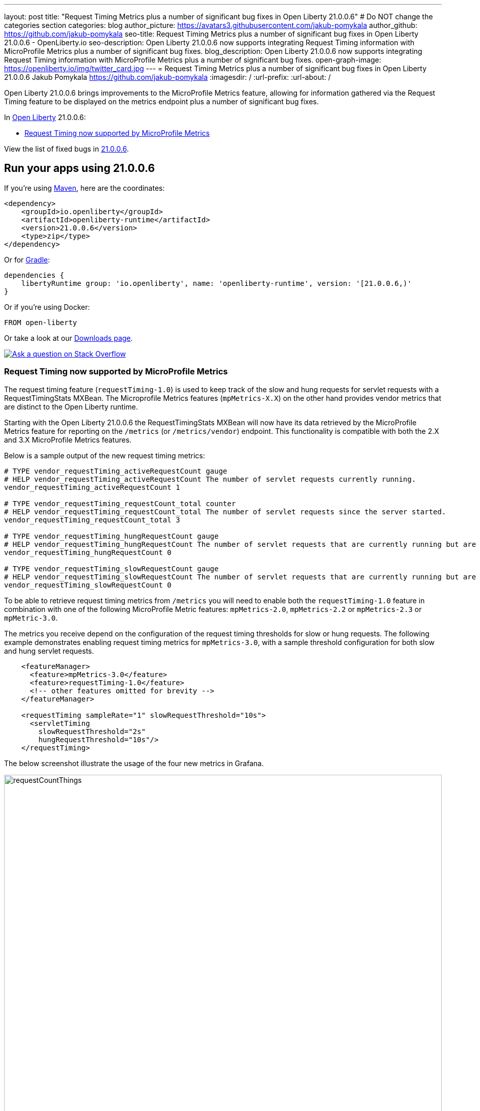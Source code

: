 ---
layout: post
title: "Request Timing Metrics plus a number of significant bug fixes in Open Liberty 21.0.0.6"
# Do NOT change the categories section
categories: blog
author_picture: https://avatars3.githubusercontent.com/jakub-pomykala
author_github: https://github.com/jakub-pomykala
seo-title: Request Timing Metrics plus a number of significant bug fixes in Open Liberty 21.0.0.6 - OpenLiberty.io
seo-description: Open Liberty 21.0.0.6 now supports integrating Request Timing information with MicroProfile Metrics plus a number of significant bug fixes.
blog_description: Open Liberty 21.0.0.6 now supports integrating Request Timing information with MicroProfile Metrics plus a number of significant bug fixes.
open-graph-image: https://openliberty.io/img/twitter_card.jpg
---
= Request Timing Metrics plus a number of significant bug fixes in Open Liberty 21.0.0.6
Jakub Pomykala <https://github.com/jakub-pomykala>
:imagesdir: /
:url-prefix:
:url-about: /
//Blank line here is necessary before starting the body of the post.


// tag::intro[]

Open Liberty 21.0.0.6 brings improvements to the MicroProfile Metrics feature, allowing for information gathered via the Request Timing feature to be displayed on the metrics endpoint plus a number of significant bug fixes.

In link:{url-about}[Open Liberty] 21.0.0.6:

* <<metrics, Request Timing now supported by MicroProfile Metrics>>

// end::intro[]
View the list of fixed bugs in <<bugs, 21.0.0.6>>.

// tag::run[]
[#run]

== Run your apps using 21.0.0.6

If you're using link:{url-prefix}/guides/maven-intro.html[Maven], here are the coordinates:

[source,xml]
----
<dependency>
    <groupId>io.openliberty</groupId>
    <artifactId>openliberty-runtime</artifactId>
    <version>21.0.0.6</version>
    <type>zip</type>
</dependency>
----

Or for link:{url-prefix}/guides/gradle-intro.html[Gradle]:

[source,gradle]
----
dependencies {
    libertyRuntime group: 'io.openliberty', name: 'openliberty-runtime', version: '[21.0.0.6,)'
}
----

Or if you're using Docker:

[source]
----
FROM open-liberty
----
//end::run[]

// // // // // // // //
// Above:
// Replace the RELEASE_VERSION with the Open Liberty release number e.g. 20.0.0.4
// // // // // // // //

Or take a look at our link:{url-prefix}/downloads/[Downloads page].

[link=https://stackoverflow.com/tags/open-liberty]
image::img/blog/blog_btn_stack.svg[Ask a question on Stack Overflow, align="center"]

//tag::features[]

[#metrics]
=== Request Timing now supported by MicroProfile Metrics

The request timing feature (`requestTiming-1.0`) is used to keep track of the slow and hung requests for servlet requests with a RequestTimingStats MXBean. The Microprofile Metrics features (`mpMetrics-X.X`) on the other hand provides vendor metrics that are distinct to the Open Liberty runtime.

Starting with the Open Liberty 21.0.0.6 the RequestTimingStats MXBean will now have its data retrieved by the MicroProfile Metrics feature for reporting on the `/metrics` (or `/metrics/vendor`) endpoint. This functionality is compatible with both the 2.X and 3.X MicroProfile Metrics features.

Below is a sample output of the new request timing metrics:

[source, xml]
----
# TYPE vendor_requestTiming_activeRequestCount gauge
# HELP vendor_requestTiming_activeRequestCount The number of servlet requests currently running.
vendor_requestTiming_activeRequestCount 1

# TYPE vendor_requestTiming_requestCount_total counter
# HELP vendor_requestTiming_requestCount_total The number of servlet requests since the server started.
vendor_requestTiming_requestCount_total 3

# TYPE vendor_requestTiming_hungRequestCount gauge
# HELP vendor_requestTiming_hungRequestCount The number of servlet requests that are currently running but are hung.
vendor_requestTiming_hungRequestCount 0

# TYPE vendor_requestTiming_slowRequestCount gauge
# HELP vendor_requestTiming_slowRequestCount The number of servlet requests that are currently running but are slow.
vendor_requestTiming_slowRequestCount 0
----

To be able to retrieve request timing metrics from `/metrics` you will need to enable both the `requestTiming-1.0` feature in combination with one of the following MicroProfile Metric features: `mpMetrics-2.0`, `mpMetrics-2.2` or `mpMetrics-2.3` or `mpMetric-3.0`.

The metrics you receive depend on the configuration of the request timing thresholds for slow or hung requests. The following example demonstrates enabling request timing metrics for `mpMetrics-3.0`, with a sample threshold configuration for both slow and hung servlet requests.

[source,xml]
----
    <featureManager>
      <feature>mpMetrics-3.0</feature>
      <feature>requestTiming-1.0</feature>
      <!-- other features omitted for brevity -->
    </featureManager>

    <requestTiming sampleRate="1" slowRequestThreshold="10s">
      <servletTiming
        slowRequestThreshold="2s"
        hungRequestThreshold="10s"/>
    </requestTiming>
----

The below screenshot illustrate the usage of the four new metrics in Grafana.


image::/img/blog/new_Metrics_Grafana-21006.png[requestCountThings,width=100%,align="center"]

For more information regarding Request Timing with MicroProfile Metrics:


* link:{url-prefix}/docs/latest/reference/feature/requestTiming-1.0.html[Request Timing Documentation]
* link:{url-prefix}/docs/latest/introduction-monitoring-metrics.html[Monitoring with Metrics]
* link:{url-prefix}/docs/latest/jmx-metrics-list.html#request-timing-stats[Request Timing MXBean Documentation]


[#bugs]
== Notable bugs fixed in this release


We’ve spent some time fixing bugs. The following sections describe just some of the issues resolved in this release. If you’re interested, here’s the  link:https://github.com/OpenLiberty/open-liberty/issues?q=label%3Arelease%3A21.0.0.6+label%3A%22release+bug%22[full list of bugs fixed in 21.0.0.6].

* link:https://github.com/OpenLiberty/open-liberty/issues/17268[useJandex is ignored when autoExpand is set]
+
Normally, Open Liberty reads Jandex indexes when `useJandex` is set to `true`. For this APAR, when both `autoExpand` and `useJandex` were set to `true`, the `useJandex` setting was not used, meaning that Jandex indexes were not being read. This impacted first startups, causing them to be slower than if Jandex indexes were read. (A first startup is a startup just after an application archive is placed into the applications folder; or a startup just after the application archive is updated; or when `--clean` is specified on the startup.)
The problem was that the `useJandex` setting was attached to a data structure that Open Liberty uses to access unexpanded application files. Open Liberty uses a different data structure to access the expanded application files.  The `useJandex` setting was not attached to the second data structure.
The problem was fixed by adding steps to transfer the `useJandex` setting to the data structure used by Open Liberty to access the expanded application files.

* link:https://github.com/OpenLiberty/open-liberty/issues/17203[ORB.init() called simultaneously on two threads during server start]
+
We found that Java’s `AtomicReference.getAndUpdate()` did not prevent the initialisation code from running twice.
(This is the design of AtomicReference but a false assumption about this led to a bug in Liberty.)
To avoid this we wrote our own concurrent utility, AcidReference, that guaranteed a single thread would win the race to perform the initialisation.
Consequently, when two components are starting up in parallel in Liberty and both call for the `ORB`, only one of the threads performs the initialisation and the other one waits for the result.

* link:https://github.com/OpenLiberty/open-liberty/issues/17177[Failed to locate DataSource, null Resourcefactory]
+
A problem was found where a user feature is deployed which references a relational database and the server is running applications which use global transactions.  If transaction recovery is attempted before data source initialization completed, the server will report `InternalLogExceptions` and will fail to start.  The problem occurs intermittently at server startup.
The problem occurs only if transaction recovery logs are configured to be stored in a database.

The problem does not occur if the default case where transaction recovery logs are stored in a filesystem.

The problem was fixed by a code update which better coordinates transaction recovery and data source initialization.

* link:https://github.com/OpenLiberty/open-liberty/issues/17040[Revision to httpOption maxKeepAliveRequest default value]
+
By default, the Liberty HTTP channel configuration closes an incoming `HTTP keep alive connection` after 100 requests (`maxKeepAliveRequests`). The WAS Liberty performance documentation recommends disabling this without qualification and recommends using unlimited requests per persistent connection. Note that there is still the persistent timeout of 30 seconds (`persistTimeout`) which closes an idle `keepalive` socket after 30 seconds.
+
In order to improve performance, it was decided to change the default of the `maxKeepAliveRequests` option to `-1`. 

* link:https://github.com/OpenLiberty/open-liberty/issues/16743[Pull in MyFaces 2.3.9]
+
The `jsf-2.3` feature in Open Liberty makes use of link:https://myfaces.apache.org/#/core23[Apache MyFaces] JavaServer Faces implementation. With the release of Apache MyFaces 2.3.9 a number of improvements and bug fixes have been made. For more information visit the link:https://issues.apache.org/jira/secure/ReleaseNote.jspa?projectId=10600&version=12349634[Apache MyFaces 2.3.9 changelog].

* link:https://github.com/OpenLiberty/open-liberty/issues/15023[WASReqURLOidc cookie encodes the request url but doesn't decoded it upon successful redirection]
+
When calling an OIDC-protected URL that includes query parameters, the URL in the `WASReqURLOidc` cookie was incorrectly encoded. This would cause the URL query parameters to not be decoded correctly upon successful redirection to the original request URL. To fix this issue, instead of encoding the query string in the original request URL, we are leaving it as-is. That should ensure we ultimately use the correct original value of the query string. During the creation of the `WASReqURLOidc` cookie, the cookie value is encoded to mitigate against malformed and potentially malicious cookie values anyway. The `OidcRedirectServlet` class is also updated to use slightly different code to read the cookie so that the appropriate respective decoding is done.

* link:https://github.com/OpenLiberty/open-liberty/issues/12778[mpJWT-1.1 configured by using jwksUri results in CWWKS5523E at the first jwt token presented to the server]
+
The `JwkRetriever` class contained a bug that caused it to potentially return an incorrect JWK from an internal cache. The wrong key could be returned if a JWK document containing a single JWK was previously fetched and cached, followed by the Liberty server receiving a JWT with a `kid` value that didn’t match the cached JWK. Instead of attempting to re-fetch the JWK document to find a matching JWK, the Liberty runtime would return the cached JWK as the key to use to verify the JWT’s signature. That would cause a JWT signature verification error, which would fail the request.
The `JwkRetriever` class was updated to return the sole cached JWK only if the JWT does not contain a key identifier (e.g. `kid`, `x5t`, or `use` values). If the JWT does contain one of those values, but a key cannot be found in the cache that matches one of those values, the runtime will re-fetch the JWK document and see if it can find a matching key from within the document.


== Known issues

In this release there is a couple of issues that have already been detected. If you would like to find out more you can check out the corresponding Github Issues linked bellow.


* link:https://github.com/OpenLiberty/open-liberty/issues/17465[Remove system out]
+
An extra message is output to the console during server startup. It will only show when creating a certificate and on the first server start. Subsequent server starts will not see it.


* link:https://github.com/OpenLiberty/open-liberty/issues/17478[Invalid featureUtility help parameters shown]
+
Invalid command line optional parameters (`--featuresBom`) and (`--to`) are shown with "featureUtility help installFeature". Invalid command line optional parameter (`--featuresBom`) is shown with "featureUtility help installServerFeatures"


== Get Open Liberty 21.0.0.6 now

Available through <<run,Maven, Gradle, Docker, and as a downloadable archive>>.
